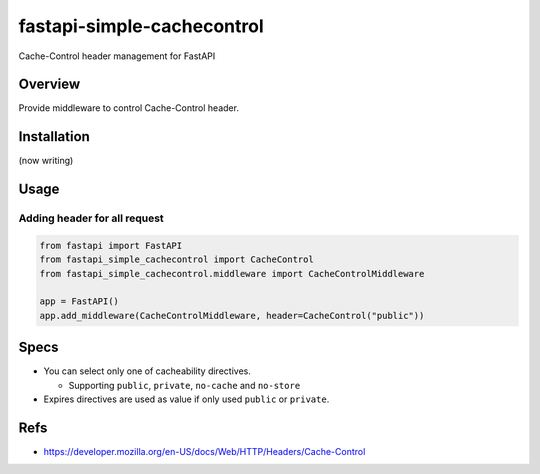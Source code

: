 ===========================
fastapi-simple-cachecontrol
===========================

Cache-Control header management for FastAPI

Overview
========

Provide middleware to control Cache-Control header.

Installation
============

(now writing)

Usage
=====

Adding header for all request
-----------------------------

.. code-block:: python

   from fastapi import FastAPI
   from fastapi_simple_cachecontrol import CacheControl
   from fastapi_simple_cachecontrol.middleware import CacheControlMiddleware

   app = FastAPI()
   app.add_middleware(CacheControlMiddleware, header=CacheControl("public"))

Specs
=====

* You can select only one of cacheability directives.

  * Supporting ``public``, ``private``, ``no-cache`` and ``no-store``

* Expires directives are used as value if only used ``public`` or ``private``.

Refs
====

* https://developer.mozilla.org/en-US/docs/Web/HTTP/Headers/Cache-Control
